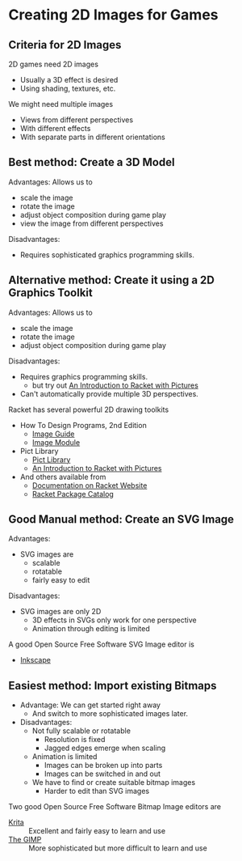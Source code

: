 * Creating 2D Images for Games

** Criteria for 2D Images

2D games need 2D images
- Usually a 3D effect is desired
- Using shading, textures, etc.

We might need multiple images
- Views from different perspectives
- With different effects
- With separate parts in different orientations

** Best method: Create a 3D Model

Advantages: Allows us to
- scale the image
- rotate the image
- adjust object composition during game play
- view the image from different perspectives
Disadvantages:
- Requires sophisticated graphics programming skills.

** Alternative method: Create it using a 2D Graphics Toolkit

Advantages: Allows us to
- scale the image
- rotate the image
- adjust object composition during game play
Disadvantages:
- Requires graphics programming skills.
      - but try out [[https://docs.racket-lang.org/quick][An Introduction to Racket with Pictures]]
- Can't automatically provide multiple 3D perspectives.

Racket has several powerful 2D drawing toolkits
- How To Design Programs, 2nd Edition
      - [[https://docs.racket-lang.org/teachpack/2htdpimage-guide.html][Image Guide]]
      - [[https://docs.racket-lang.org/teachpack/2htdpimage.html][Image Module]]
- Pict Library
      - [[https://docs.racket-lang.org/pict/index.html][Pict Library]]
      - [[https://docs.racket-lang.org/quick][An Introduction to Racket with Pictures]]
- And others available from
      - [[https://docs.racket-lang.org][Documentation on Racket Website]]
      - [[https://pkgs.racket-lang.org][Racket Package Catalog]]

** Good Manual method: Create an SVG Image

Advantages:
- SVG images are
      - scalable
      - rotatable
      - fairly easy to edit
Disadvantages:
- SVG images are only 2D
      - 3D effects in SVGs only work for one perspective
      - Animation through editing is limited

A good Open Source Free Software SVG Image editor is
- [[https://inkscape.org][Inkscape]]

** Easiest method: Import existing Bitmaps

- Advantage: We can get started right away
      - And switch to more sophisticated images later.
- Disadvantages:
      - Not fully scalable or rotatable
            - Resolution is fixed
            - Jagged edges emerge when scaling
      - Animation is limited
            - Images can be broken up into parts
            - Images can be switched in and out
      - We have to find or create suitable bitmap images
            - Harder to edit than SVG images

Two good Open Source Free Software Bitmap Image editors are
- [[https://krita.org][Krita]] :: Excellent and fairly easy to learn and use
- [[https://www.gimp.org][The GIMP]] :: More sophisticated but more difficult to learn and use
